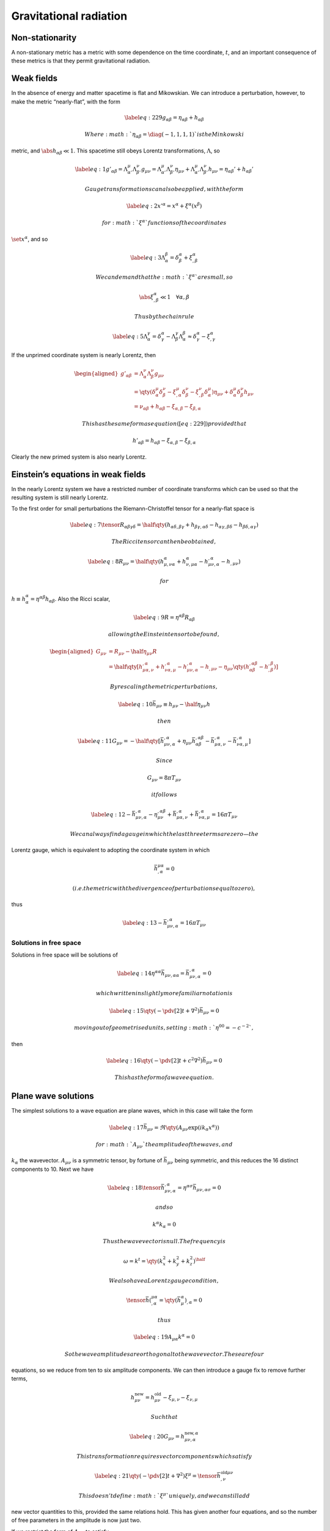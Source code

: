 ***********************
Gravitational radiation
***********************

Non-stationarity
================

A non-stationary metric has a metric with some dependence on the time
coordinate, :math:`t`, and an important consequence of these metrics is
that they permit gravitational radiation.

Weak fields
===========

In the absence of energy and matter spacetime is flat and Mikowskian. We
can introduce a perturbation, however, to make the metric “nearly-flat”,
with the form

.. math::

   \label{eq:229}
     g_{\alpha \beta} = \eta_{\alpha \beta} + h_{\alpha \beta}

 Where :math:`\eta_{\alpha \beta} = \diag(-1,1,1,1)` is the Minkowski
metric, and :math:`\abs{h_{\alpha \beta}} \ll 1`. This spacetime still
obeys Lorentz transformations, :math:`\Lambda`, so

.. math::

   \label{eq:1}
     g'_{\alpha \beta} = \Lambda_{\alpha'}^{\mu} \Lambda_{\beta'}^{\nu} g_{\mu \nu} =  \Lambda_{\alpha'}^{\mu} \Lambda_{\beta'}^{\nu} \eta_{\mu \nu} +  \Lambda_{\alpha'}^{\mu} \Lambda_{\beta'}^{\nu} h_{\mu \nu} = \eta_{\alpha \beta}' + h_{\alpha \beta}'

 Gauge transformations can also be applied, with the form

.. math::

   \label{eq:2}
     x'^{\alpha} = x^{\alpha} + \xi^{\alpha}(x^{\beta})

 for :math:`\xi^{\alpha}` functions of the coordinates
:math:`\set{x^{\alpha}}`, and so

.. math::

   \label{eq:3}
     \Lambda_{\alpha}^{\beta} = \delta^{\alpha}_{\beta} + \xi_{,\beta}^{\alpha}

 We can demand that the :math:`\xi^{\alpha}` are small, so

.. math:: \abs{\xi^{\alpha}_{,\beta}} \ll 1 \quad \forall \alpha,\beta

 Thus by the chain rule

.. math::

   \label{eq:5}
     \Lambda_{\alpha}^{\gamma} = \delta^{\alpha}_{\gamma} - \Lambda^{\gamma}_{\beta} \Lambda^{\beta}_{\alpha} \approx \delta^{\alpha}_{\gamma} - \xi_{,\gamma}^{\alpha}

If the unprimed coordinate system is nearly Lorentz, then

.. math::

   \begin{aligned}
     g'_{\alpha \beta} &= \Lambda_{\alpha}^{\nu} \Lambda_{\beta}^{\nu} g_{\mu \nu} \\
   &= \qty( \delta_{\alpha}^{\mu} \delta_{\beta}^{\nu} - \xi_{,\alpha}^{\mu} \delta_{\beta}^{\nu} - \xi^{\nu}_{,\beta} \delta_{\alpha}^{\mu} ) \eta_{\mu \nu} + \delta_{\alpha}^{\mu} \delta_{\beta}^{\nu} h_{\mu \nu} \\
   &= \nu_{\alpha \beta} + h_{\alpha \beta} -\xi_{\alpha, \beta} - \xi_{\beta , \alpha}\end{aligned}

 This has the same form as equation ([eq:229]) provided that

.. math:: h'_{\alpha \beta} = h_{\alpha \beta} - \xi_{\alpha, \beta} - \xi_{\beta, \alpha}

Clearly the new primed system is also nearly Lorentz.

Einstein’s equations in weak fields
===================================

In the nearly Lorentz system we have a restricted number of coordinate
transforms which can be used so that the resulting system is still
nearly Lorentz.

To the first order for small perturbations the Riemann-Christoffel
tensor for a nearly-flat space is

.. math::

   \label{eq:7}
     \tensor{R}{_{\alpha \beta \gamma \delta}} = \half \qty( h_{\alpha \delta, \beta \gamma}+ h_{\beta \gamma, \alpha \delta} - h_{\alpha \gamma, \beta \delta} - h_{\beta \delta,\alpha \gamma} )

 The Ricci tensor can then be obtained,

.. math::

   \label{eq:8}
     R_{\mu \nu} = \half \qty( h^{\alpha}_{\mu, \nu \alpha} + h^{\alpha}_{\nu, \mu \alpha} - h_{\mu \nu,\alpha}^{,\alpha} - h_{, \mu \nu} )

 for
:math:`h \equiv h^{\alpha}_{\alpha} = \eta^{\alpha \beta} h_{\alpha \beta}`.
Also the Ricci scalar,

.. math::

   \label{eq:9}
     R = \eta^{\alpha \beta} R_{\alpha \beta}

 allowing the Einstein tensor to be found,

.. math::

   \begin{aligned}
     G_{\mu \nu} &= R_{\mu \nu} - \half \eta_{\mu \nu} R \nonumber\\
   &= \half \qty[h_{\mu \alpha,\nu}^{,\alpha} + h_{\nu \alpha,\mu}^{, \alpha} - h_{\mu \nu,\alpha}^{,\alpha} - h_{, \mu \nu} - \eta_{\mu \nu} \qty( h_{\alpha \beta}^{,\alpha \beta} - h_{,\beta}^{,\beta})]\end{aligned}

 By rescaling the metric perturbations,

.. math::

   \label{eq:10}
     \bar{h}_{\mu \nu} \equiv h_{\mu \nu} - \half \eta_{\mu \nu} h

 then

.. math::

   \label{eq:11}
     G_{\mu \nu} = - \half \qty[ \bar{h}_{\mu \nu, \alpha}^{,\alpha} + \eta_{\mu \nu}\bar{h}_{\alpha \beta}^{, \alpha \beta} - \bar{h}_{\mu \alpha, \nu}^{,\alpha} - \bar{h}_{\nu \alpha, \mu}^{, \alpha}]

 Since

.. math:: G_{\mu \nu} = 8 \pi T_{\mu \nu}

 it follows

.. math::

   \label{eq:12}
     - \bar{h}_{\mu \nu,\alpha}^{,\alpha} - \eta_{\mu \nu}^{,\alpha \beta} + \bar{h}_{\mu \alpha, \nu}^{, \alpha} + \bar{h}_{\nu \alpha, \mu}^{,\alpha} = 16 \pi T_{\mu \nu}

 We can always find a gauge in which the last three terms are zero—the
Lorentz gauge, which is equivalent to adopting the coordinate system in
which

.. math:: \bar{h}^{\mu \alpha}_{, \alpha} = 0

 (i.e. the metric with the divergence of perturbations equal to zero),
thus

.. math::

   \label{eq:13}
     - \bar{h}_{\mu \nu, \alpha}^{,\alpha} = 16 \pi T_{\mu \nu}

Solutions in free space
-----------------------

Solutions in free space will be solutions of

.. math::

   \label{eq:14}
      \eta^{\alpha \alpha } \bar{h}_{\mu \nu, \alpha \alpha} = \bar{h}_{\mu \nu, \alpha}^{,\alpha} = 0

 which written in slightly more familiar notation is

.. math::

   \label{eq:15}
     \qty( - \pdv[2]{t} + \nabla^2 ) \bar{h}_{\mu \nu} = 0

 moving out of geometrised units, setting :math:`\eta^{00} = -c^{-2}`,
then

.. math::

   \label{eq:16}
      \qty( - \pdv[2]{t} + c^2\nabla^2 ) \bar{h}_{\mu \nu} = 0

 This has the form of a wave equation.

Plane wave solutions
====================

The simplest solutions to a wave equation are plane waves, which in this
case will take the form

.. math::

   \label{eq:17}
     \bar{h}_{\mu \nu} = \Re\qty(A_{\mu \nu} \exp( i k_\alpha x^{\alpha}) )

 for :math:`A_{\mu \nu}` the amplitude of the waves, and
:math:`k_{\alpha}` the wavevector. :math:`A_{\mu \nu}` is a symmetric
tensor, by fortune of :math:`\bar{h}_{\mu \nu}` being symmetric, and
this reduces the 16 distinct components to 10. Next we have

.. math::

   \label{eq:18}
     \tensor{\bar{h}}{_{\mu \nu, \alpha}^{,\alpha}} = \eta^{\alpha \sigma} \bar{h}_{\mu \nu, \alpha \sigma} = 0

 and so

.. math:: k^{\alpha} k_{\alpha} = 0

 Thus the wavevector is null. The frequency is

.. math:: \omega = k^t = \qty( k_x^2 + k_y^2 + k_z^2)^{\half}

 We also have a Lorentz gauge condition,

.. math:: \tensor{\bar{h}}(^{\mu \alpha}_{, \alpha} = \qty(\bar{h}_{\mu}^{\alpha})_{, \alpha} = 0

 thus

.. math::

   \label{eq:19}
     A_{\mu \alpha} k^{\alpha} = 0

 So the wave amplitudes are orthogonal to the wavevector. These are four
equations, so we reduce from ten to six amplitude components. We can
then introduce a gauge fix to remove further terms,

.. math:: h_{\mu \nu}^{\text{new}} = h_{\mu \nu}^{\text{old}} - \xi_{\mu,\nu} - \xi_{\nu,\mu}

 Such that

.. math::

   \label{eq:20}
     G_{\mu \nu} = h^{\text{new}, \alpha}_{\mu \nu,\alpha}

 This transformation requires vector components which satisfy

.. math::

   \label{eq:21}
     \qty( - \pdv[2]{t} + \nabla^2 ) \xi^{\mu} = \tensor{\bar{h}}{^{\text{old} \mu \nu}_{, \nu}}

 This doesn’t define :math:`\xi^{\mu}` uniquely, and we can still add
new vector quantities to this, provided the same relations hold. This
has given another four equations, and so the number of free parameters
in the amplitude is now just two.

If we restrict the form of :math:`A_{\mu \nu}` to satisfy

.. math::

   \label{eq:22}
     A^{\mu}^{\mu} = \eta^{\mu \nu} A_{\mu \nu} = 0, \quad A_{\alpha \beta}u^{\beta} = 0

 then the gauge choice is that of the Transverse-Traceless gauge. In a
background Lorentz frame with :math:`u^{\beta} = \delta_t^{\beta}` this
implies :math:`A_{\alpha t} = 0 \ \forall \alpha`.

If the spatial axes are oriented so that the wave travels in the
positive :math:`z`-direction then

.. math:: A_{\alpha z} = 0 \ \forall \alpha

 and so

.. math::

   \label{eq:23}
     \trt{\bar{h}}_{\mu \nu} = \trt{A}_{\mu \nu} \cos[ \omega(t-z) ]

 Thus

.. math::

   \label{eq:24}
     \trt{h}_{\mu \nu} = \trt{B}_{\mu \nu} \cos[ \omega(t-z) ]

 where :math:`\ten{B}` has constant components.

The implications of all of the reductions are that in the TT gauge the
amplitude takes the form

.. math::

   \label{eq:25}
     \trt{A}_{\mu \nu} =
     \begin{bmatrix}
        0 & 0      & 0       & 0 \\
   0      & A_{xx} & A_{xy}  & 0 \\
   0      & A_{xy} & -A_{xx} & 0 \\
   0      & 0      & 0       & 0
     \end{bmatrix}

Free particles
==============

Consider a background Lorentz frame where a particle is initially at
rest, and the TT gauge is chosen. The particle has a geodesic trajectory
given by

.. math:: \dv{u^{\beta}}{\tau} + \Gamma^{\beta}_{\mu \nu} u^{\mu} u^{\nu} = 0

 The initial acceleration of the particle is then

.. math:: \qty( \dv{u^{\beta}}{\tau})_0 = - \Gamma^{\beta}_{tt} = -\half \eta^{\alpha \beta} (h_{\alpha t,t + h_{t \alpha, t} - h_{t t, \alpha}} )

 But in the TT gauge :math:`A_{\alpha t}=0`, so
:math:`\bar{h}_{\alpha t} = 0`, and :math:`A_{\mu}^{\mu} = 0`, so
:math:`\bar{h} = \bar{h}_{\mu}^{\mu} = 0`, so
:math:`h_{\alpha t} = 0 \ \forall \alpha`. Thus

.. math:: \qty( \dv{u^{\beta}}{\tau})_0 = 0

 Thus a particle initially at rest stays at rest. Instead consider the
proper distance, between particles at :math:`x=0` and
:math:`x=\epsilon`.

.. math::

   \label{eq:26}
     \Delta \ell = \int \abs{ g_{\alpha \beta} \dd{x^{\alpha}} \dd{x^{\beta}}}^{\half} = \int_0^{\epsilon} \abs{g_{xx}}^{\half} \approx \epsilon \sqrt{g_{xx}(x=0)}

Thus

.. math::

   \label{eq:27}
     \Delta \ell \approx \qty[ 1 + \half \trt{h}_{xx} (x=0)] \epsilon

 Thus a passing gravitational wave produces a change in the proper
distance between test particles.

Now consider the geodesic deviation. Let :math:`\xi^{\alpha}` be the
vector connecting the test particles, then for a weak field

.. math::

   \label{eq:28}
     \pdv[2]{\xi^{\alpha}}{t} = R^{\alpha}_{\mu \nu \beta} u^{\mu} u^{\nu} \xi^{\beta}

 The particles are initially at rest, so :math:`u^{\mu} = (1,0,0,0)` and
:math:`\xi^{\beta} = (0, \epsilon, 0, 0)`. Thus

.. math::

   \label{eq:29}
     \pdv[2]{\xi^{\alpha}}{t} = \epsilon R^{\alpha}_{ttx} = - \epsilon R^{\alpha}_{txt}

 The RC tensor is then

.. math::

   \begin{aligned}
       R^x_{txt} &= \eta^{xx} R_{xtxt} = - \half \trt{h}_{xx,tt} \\
   R^y_{txt} &= \eta^{yy} R_{ytxt} = - \half \trt{h}_{xy,tt}
     \end{aligned}

Thus

.. math::

   \begin{aligned}
     \label{eq:30}
     \pdv[2]{t} \xi^x &= \half \epsilon \pdv[2]{t} {\trt{h}_{xx}} \\
   \pdv[2]{t} \xi^y &= \half \epsilon \pdv[2]{t} \trt{h}_{xy}\end{aligned}

If we assemble a ring of test particles we can measure the polarisation
of a gravitational wave. Say we now assemble the test particles at
:math:`x = \epsilon \cos(\theta)` and at :math:`y = \epsilon
\sin(\theta)`, then

.. math::

   \begin{aligned}
       \pdv[2]{t} \xi^x &= \half \epsilon \cos(\theta) \pdv[2]{t} \trt{h}_{xx} + \half \epsilon \sin(\theta) \pdv[2]{t} \trt{h}_{xy} \\
   \pdv[2]{t} \xi^y &=  \half \epsilon \cos(\theta) \pdv[2]{t} \trt{h}_{xy} - \half \epsilon \sin(\theta) \pdv[2]{t} \trt{h}_{xx}
     \end{aligned}

The solutions to these equations take the form

.. math::

   \begin{aligned}
       \xi^x &= \epsilon \cos(\theta) \qty( 1 + \half \trt{B}_{xx} \cos(\omega t)) + \half \epsilon \sin(\theta) \trt{B}_{xy} \cos(\omega t) \\
   \xi^y &= \epsilon \sin(\theta) \qty( 1 - \half \trt{B}_{xx} \cos(\omega t) ) + \half \epsilon \cos(\theta) \trt{B}_{xy} \cos(\omega t)
     \end{aligned}

These describe the equations of ellipses. As a wave passes by the
circular ring of test particles it deforms it into an ellipse, and then
back.

Gravitational radiation has two distinct polarisation states which are
illustrated in figure [fig:polarisation], and from this it is clear that
gravitational radiation is invariant under a 180 degree rotation around
its direction of propagation, compared to the 360 degree rotation for
electromagnetic radiation, or the 720 degree rotation. This can be
understood in terms of the gauge bosons of the fields.

In general, the classical radiation field of a particle with spin
:math:`S` is invariant under a rotation of :math:`360^{\circ}/S`. A
photon has spin :math:`S=1`, so clearly a graviton must be spin
:math:`S=2`.

Gravitational wave amplitude
============================

We always expect the received gravitational radiation at the earth to
have a very small amplitude, thanks to the inverse square relationship,
even if the metric where it was produced was a strong field metric. In
such a situation :math:`\abs{h_{\alpha \beta}}\sim 1`, close to the
source, when :math:`r \sim M`, but at any distance :math:`r`,

.. math::

   \label{eq:32}
     \abs{H_{\alpha \beta}} \sim \frac{M}{R}

 Even the formation of a blackhole in the Andromeda Galaxy would only
produce perturbations around

.. math:: h_{\alpha \beta} \sim 6\e{-19}

 (and even this is a severe over-estimate). Hence, detecting
gravitational radiation is a severe technological challenge.

Quadrupolarity
==============

In electromagnetic theory the dominant form of radiation is produced by
electric dipole radiation, where the luminosity output has the form

.. math::

   \label{eq:33}
     L~{ed} \propto e^2 \vec{a}^2 \propto e^2

 for an acceleration of :math:`\vec{\alpha}` and distance
:math:`\vec{d}` between two particles of charge :math:`e`. This is
proportional to the second time derivative of the magnetic dipole
moment,

.. math:: L~{ed} \propto \ddot{\mu}

In gravitation the equivalent of the electric dipole is the mass dipole,
and the mass dipole moment is

.. math::

   \label{eq:34}
     \vec{d} = \sum_{A_i} m_i \vec{x}_i

 for :math:`m_i` the rest mass, and :math:`\vec{x}_i` the position of
the :math:`i`\ th particle. The total linear momentum, :math:`\vec{p}`,
is then

.. math::

   \label{eq:35}
     \vec{p} = \vec{d} - \sum_i m_i \vec{x}_i

 Total linear momentum is conserved, so there cannot be mass dipole
radiation from any source. The magnetic dipole corresponds to the total
angular momentum, and this too is conserved, so the mass dipole has zero
luminosity. Quadrupole radiation is the lowest order form possible.
